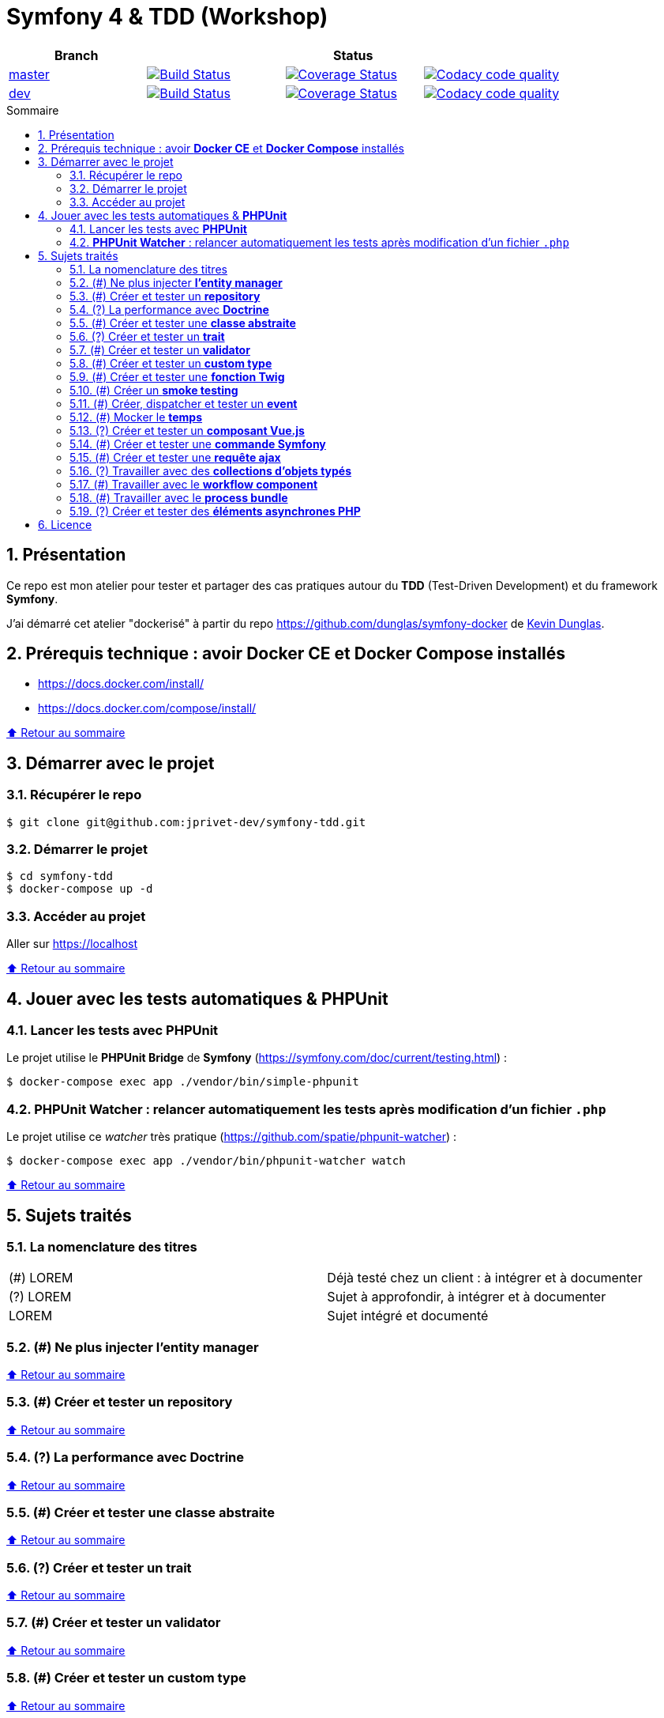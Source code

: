 :toc: macro
:toc-title: Sommaire
:toclevels: 3
:numbered:

:BACK_TO_TOP_TARGET: top-target
:BACK_TO_TOP_LABEL: ⬆ Retour au sommaire
:BACK_TO_TOP: <<{BACK_TO_TOP_TARGET},{BACK_TO_TOP_LABEL}>>

[#{BACK_TO_TOP_TARGET}]
= Symfony 4 & TDD (Workshop)

|===
| Branch 3+| Status

| https://github.com/jprivet-dev/symfony-tdd[master]
| image:https://travis-ci.org/jprivet-dev/symfony-tdd.svg?branch=master["Build Status", link="https://travis-ci.org/jprivet-dev/symfony-tdd"]
| image:https://coveralls.io/repos/github/jprivet-dev/symfony-tdd/badge.svg?branch=master["Coverage Status", link="https://coveralls.io/github/jprivet-dev/symfony-tdd?branch=master"]
| image:https://api.codacy.com/project/badge/Grade/d83935eebccc4610870a0b52039914f3?branch=master["Codacy code quality", link="https://www.codacy.com/manual/jprivet-dev/symfony-tdd?utm_source=github.com&utm_medium=referral&utm_content=jprivet-dev/symfony-tdd&utm_campaign=Badge_Grade"]

| https://github.com/jprivet-dev/symfony-tdd/tree/dev[dev]
| image:https://travis-ci.org/jprivet-dev/symfony-tdd.svg?branch=dev["Build Status", link="https://travis-ci.org/jprivet-dev/symfony-tdd"]
| image:https://coveralls.io/repos/github/jprivet-dev/symfony-tdd/badge.svg?branch=dev["Coverage Status", link="https://coveralls.io/github/jprivet-dev/symfony-tdd?branch=dev"]
| image:https://api.codacy.com/project/badge/Grade/d83935eebccc4610870a0b52039914f3?branch=dev["Codacy code quality", link="https://www.codacy.com/manual/jprivet-dev/symfony-tdd?utm_source=github.com&utm_medium=referral&utm_content=jprivet-dev/symfony-tdd&utm_campaign=Badge_Grade"]
|===

toc::[]

== Présentation

Ce repo est mon atelier pour tester et partager des cas pratiques autour du *TDD* (Test-Driven Development) et du framework *Symfony*.

J'ai démarré cet atelier "dockerisé" à partir du repo https://github.com/dunglas/symfony-docker de  https://dunglas.fr/[Kevin Dunglas].

== Prérequis technique : avoir *Docker CE* et *Docker Compose* installés

* https://docs.docker.com/install/
* https://docs.docker.com/compose/install/

{BACK_TO_TOP}

== Démarrer avec le projet

=== Récupérer le repo

```sh
$ git clone git@github.com:jprivet-dev/symfony-tdd.git
```
=== Démarrer le projet

```sh
$ cd symfony-tdd
$ docker-compose up -d
```
=== Accéder au projet

Aller sur https://localhost

{BACK_TO_TOP}

== Jouer avec les tests automatiques & *PHPUnit*

=== Lancer les tests avec *PHPUnit*

Le projet utilise le *PHPUnit Bridge* de *Symfony* (https://symfony.com/doc/current/testing.html) :

```sh
$ docker-compose exec app ./vendor/bin/simple-phpunit
```

=== *PHPUnit Watcher* : relancer automatiquement les tests après modification d'un fichier `.php`

Le projet utilise ce _watcher_ très pratique (https://github.com/spatie/phpunit-watcher) :

```sh
$ docker-compose exec app ./vendor/bin/phpunit-watcher watch
```

{BACK_TO_TOP}

== Sujets traités

=== La nomenclature des titres

|===
|(#) LOREM  | Déjà testé chez un client : à intégrer et à documenter
|(?) LOREM  | Sujet à approfondir, à intégrer et à documenter
|LOREM      | Sujet intégré et documenté
|===

=== (#) Ne plus injecter *l'entity manager*

{BACK_TO_TOP}

=== (#) Créer et tester un *repository*

{BACK_TO_TOP}

=== (?) La performance avec *Doctrine*

{BACK_TO_TOP}

=== (#) Créer et tester une *classe abstraite*

{BACK_TO_TOP}

=== (?) Créer et tester un *trait*

{BACK_TO_TOP}

=== (#) Créer et tester un *validator*

{BACK_TO_TOP}

=== (#) Créer et tester un *custom type*

{BACK_TO_TOP}

=== (#) Créer et tester une *fonction Twig*

{BACK_TO_TOP}

=== (#) Créer un *smoke testing*

{BACK_TO_TOP}

=== (#) Créer, dispatcher et tester un *event*

{BACK_TO_TOP}

=== (#) Mocker le *temps*

{BACK_TO_TOP}

=== (?) Créer et tester un *composant Vue.js*

{BACK_TO_TOP}

=== (#) Créer et tester une *commande Symfony*

{BACK_TO_TOP}

=== (#) Créer et tester une *requête ajax*

{BACK_TO_TOP}

=== (?) Travailler avec des *collections d'objets typés*

{BACK_TO_TOP}

=== (#) Travailler avec le *workflow component*

{BACK_TO_TOP}

=== (#) Travailler avec le *process bundle*

{BACK_TO_TOP}

=== (?) Créer et tester des *éléments asynchrones PHP*

{BACK_TO_TOP}

== Licence

`symfony-tdd` est publié sous licence *MIT*

{BACK_TO_TOP}
